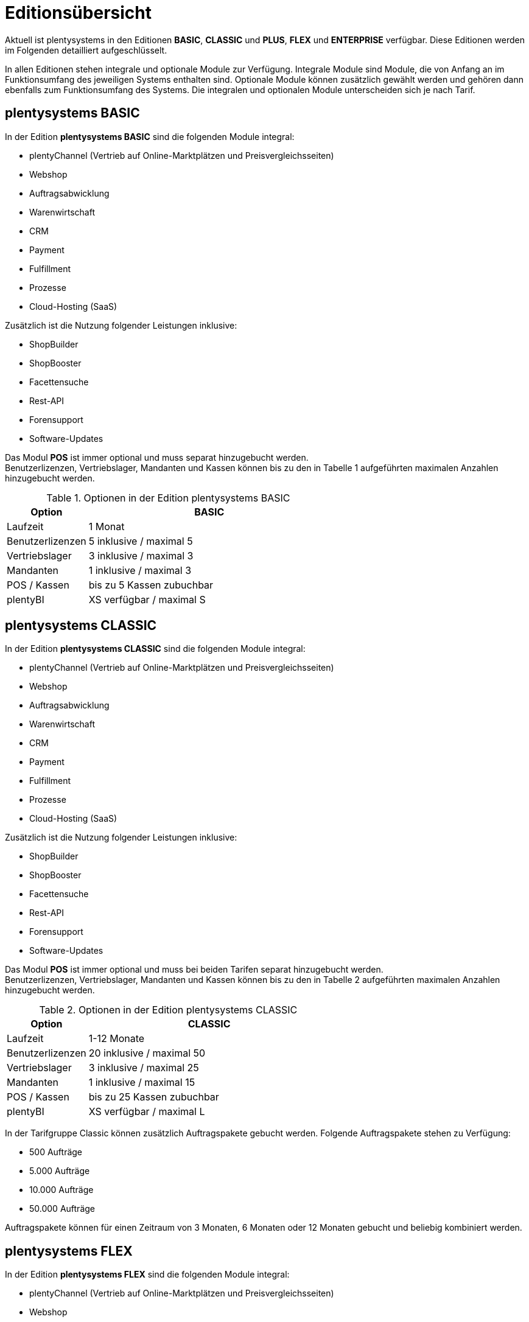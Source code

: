 = Editionsübersicht

Aktuell ist plentysystems in den Editionen *BASIC*, *CLASSIC* und *PLUS*, *FLEX* und *ENTERPRISE* verfügbar. Diese Editionen werden im Folgenden detailliert aufgeschlüsselt.

In allen Editionen stehen integrale und optionale Module zur Verfügung. Integrale Module sind Module, die von Anfang an im Funktionsumfang des jeweiligen Systems enthalten sind. Optionale Module können zusätzlich gewählt werden und gehören dann ebenfalls zum Funktionsumfang des Systems. Die integralen und optionalen Module unterscheiden sich je nach Tarif.

== plentysystems BASIC

In der Edition *plentysystems BASIC* sind die folgenden Module integral:

* plentyChannel (Vertrieb auf Online-Marktplätzen und Preisvergleichsseiten)
* Webshop
* Auftragsabwicklung
* Warenwirtschaft
* CRM
* Payment
* Fulfillment
* Prozesse
* Cloud-Hosting (SaaS)

Zusätzlich ist die Nutzung folgender Leistungen inklusive:

* ShopBuilder
* ShopBooster
* Facettensuche
* Rest-API
* Forensupport
* Software-Updates

Das Modul *POS* ist immer optional und muss separat hinzugebucht werden. +
Benutzerlizenzen, Vertriebslager, Mandanten und Kassen können bis zu den in Tabelle 1 aufgeführten maximalen Anzahlen hinzugebucht werden.

.Optionen in der Edition plentysystems BASIC
[cols="1,3"]
|====
|Option |BASIC

|Laufzeit
|1 Monat

|Benutzerlizenzen
|5 inklusive / maximal 5

|Vertriebslager
|3 inklusive / maximal 3

|Mandanten
|1 inklusive / maximal 3

|POS / Kassen
|bis zu 5 Kassen zubuchbar

|plentyBI
|XS verfügbar / maximal S

|====

== plentysystems CLASSIC

In der Edition *plentysystems CLASSIC* sind die folgenden Module integral:

* plentyChannel (Vertrieb auf Online-Marktplätzen und Preisvergleichsseiten)
* Webshop
* Auftragsabwicklung
* Warenwirtschaft
* CRM
* Payment
* Fulfillment
* Prozesse
* Cloud-Hosting (SaaS)

Zusätzlich ist die Nutzung folgender Leistungen inklusive:

* ShopBuilder
* ShopBooster
* Facettensuche
* Rest-API
* Forensupport
* Software-Updates

Das Modul *POS* ist immer optional und muss bei beiden Tarifen separat hinzugebucht werden. +
Benutzerlizenzen, Vertriebslager, Mandanten und Kassen können bis zu den in Tabelle 2 aufgeführten maximalen Anzahlen hinzugebucht werden.

.Optionen in der Edition plentysystems CLASSIC
[cols="1,3"]
|====
|Option |CLASSIC

|Laufzeit
|1-12 Monate

|Benutzerlizenzen
|20 inklusive / maximal 50

|Vertriebslager
|3 inklusive / maximal 25

|Mandanten
|1 inklusive / maximal 15

|POS / Kassen
|bis zu 25 Kassen zubuchbar

|plentyBI
|XS verfügbar / maximal L

|====

In der Tarifgruppe Classic können zusätzlich Auftragspakete gebucht werden. Folgende Auftragspakete stehen zu Verfügung:

* 500 Aufträge
* 5.000 Aufträge
* 10.000 Aufträge
* 50.000 Aufträge

Auftragspakete können für einen Zeitraum von 3 Monaten, 6 Monaten oder 12 Monaten gebucht und beliebig kombiniert werden.

== plentysystems FLEX

In der Edition *plentysystems FLEX* sind die folgenden Module integral:

* plentyChannel (Vertrieb auf Online-Marktplätzen und Preisvergleichsseiten)
* Webshop
* Auftragsabwicklung
* Warenwirtschaft
* CRM
* Payment
* Fulfillment
* Prozesse
* Cloud-Hosting (SaaS)

Zusätzlich ist die Nutzung folgender Leistungen inklusive:

* ShopBuilder
* ShopBooster
* Facettensuche
* Rest-API
* Forensupport
* Software-Updates

Das Modul *POS* ist immer optional und muss bei beiden Tarifen separat hinzugebucht werden. +
Benutzerlizenzen, Vertriebslager, Mandanten und Kassen können bis zu den in Tabelle 2 aufgeführten maximalen Anzahlen hinzugebucht werden.

.Optionen in der Edition plentysystems FLEX
[cols="1,3"]
|====
|Option |FLEX

|Laufzeit
|6 Monate

|Benutzerlizenzen
|30 inklusive / maximal 100

|Vertriebslager
|5 inklusive / maximal 40

|Mandanten
|1 inklusive / maximal 30

|POS / Kassen
|bis zu 99 Kassen zubuchbar

|plentyBI
|XS verfügbar / maximal L

|====

== plentysystems PLUS

In der Edition *plentysystems PLUS* sind folgenden Module integral:

* plentyChannel (Vertrieb auf Online-Marktplätzen und Preisvergleichsseiten)
* Webshop
* Auftragsabwicklung
* Warenwirtschaft
* CRM
* Payment
* Fulfillment
* Prozesse
* Cloud-Hosting (SaaS)

Zusätzlich ist die Nutzung folgender Leistungen inklusive:

* ShopBuilder
* ShopBooster
* Facettensuche
* Rest-API
* Forensupport
* Software-Updates

Das Modul *POS* ist immer optional und muss bei beiden Tarifen separat hinzugebucht werden. +
Benutzerlizenzen, Vertriebslager, Mandanten und Kassen können bis zu den in Tabelle 3 aufgeführten maximalen Anzahlen hinzugebucht werden.

.Optionen in der Edition plentysystems PLUS
[cols="1,3"]
|====
|Option |PLUS

|Laufzeit
|12 Monate

|Benutzerlizenzen
|60 inklusive / maximal 200

|Vertriebslager
|10 inklusive / maximal 60

|Mandanten
|3 inklusive / maximal 50

|POS / Kassen
|bis zu 99 Kassen zubuchbar

|plentyBI
|XS verfügbar / maximal L

|====

== plentysystems ENTERPRISE

In der Edition *plentysystems ENTERPRISE* sind folgenden Module integral:

* plentyChannel (Vertrieb auf Online-Marktplätzen und Preisvergleichsseiten)
* Webshop
* Auftragsabwicklung
* Warenwirtschaft
* CRM
* Payment
* Fulfillment
* Prozesse
* Cloud-Hosting (PaaS)

Zusätzlich ist die Nutzung folgender Leistungen inklusive:

* ShopBuilder
* ShopBooster
* Facettensuche
* Rest-API
* Forensupport
* Software-Updates

Das Modul *POS* ist immer optional und muss bei beiden Tarifen separat hinzugebucht werden. +
Benutzerlizenzen, Vertriebslager, Mandanten und Kassen können bis zu den in Tabelle 3 aufgeführten maximalen Anzahlen hinzugebucht werden.

.Optionen in der Edition plentysystems ENTERPRISE
[cols="1,3"]
|====
|Option |ENTERPRISE

|Laufzeit
|24 Monate

|Benutzerlizenzen
|60 inklusive / maximal 200

|Vertriebslager
|10 inklusive / maximal 60

|Mandanten
|3 inklusive / maximal 50

|POS / Kassen
|bis zu 99 Kassen zubuchbar

|plentyBI
|XS verfügbar / maximal L

|====

== plentyBI

Das Produkt *plentyBI* muss separat gebucht werden. Das Produkt *plentyBI XS* ist in allen Tarifen verfügbar. Je nach Tarif, können folgende Produkte gebucht werden:

* *plentyBI S*
* *plentyBI M*
* *plentyBI L*

Die Produkte unterscheiden sich anhand folgender Werte:

* Maximale Anzahl an Kennzahlenkonfigurationen, die gleichzeitig ausgelesen werden können
* Verfügbare Kennzahlen
* Alter der verfügbaren Rohdaten
* Speicherdauer der berechneten Ergebnisse

Um eine bestimmte Kennzahl auszulesen, werden Rohdaten benötigt. Weitere Informationen sind auf der Handbuchseite link:https://knowledge.plentymarkets.com/business-entscheidungen/business-intelligence/reports/reports-verwalten#_datenformat_creator[Reports verwalten^] zu finden.

Das Alter der verfügbaren Rohdaten und die Speicherdauer der berechneten Ergebnisse in den verschiedenen Produkten können folgender Tabelle entnommen werden:

.Informationen zur Datenspeicherung
[cols="1,3,3"]
|===
|plentyBI
|Alter Rohdaten (Monate)
|Speicherdauer Ergebnisse (Monate)

|XS
|6
|12

|S
|12
|24

|M
|24
|36

|L
|48
|120

|===

== plentysystems PARTNER

Die Edition *plentysystems PARTNER* kann nur von zertifizierten plentysystems Partnern gebucht werden. Die folgenden Module sind in der Edition integral:

* plentyChannel (Vertrieb auf Online-Marktplätzen und Preisvergleichsseiten)
* Webshop
* Auftragsabwicklung
* Warenwirtschaft
* CRM
* Payment
* Fulfillment
* Prozesse
* Cloud-Hosting (SaaS)

Zusätzlich ist die Nutzung folgender Leistungen inklusive:

* ShopBuilder
* ShopBooster
* Facettensuche
* Rest-API
* Forensupport
* Software-Updates

Benutzerlizenzen, Vertriebslager, Mandanten und Kassen können bis zu den in Tabelle 4 aufgeführten maximalen Anzahlen hinzugebucht werden.

.Optionen in der Edition *plentysystems PARTNER*
[cols="1,3"]
|====
|Option *plentysystems PARTNER*

|Benutzerlizenzen
|6 inklusive

|Vertriebslager
|5 inklusive

|Mandanten
|1 inklusive

|POS / Kassen
|maximal 5

|====

Partner können außerdem Plugins und Dienstleistungen auf plentyMarketplace anbieten.

== Hosting-Optionen

Jeder Anwender muss _eine_ der von plentysystems angebotenen Hosting-Optionen wählen. Die folgenden Hosting-Optionen in Form von Server-Standorten stehen hierbei zur Verfügung:

 * AWS Dublin
 * AWS Frankfurt

Die Speicherung und Sicherung von Daten findet ausschließlich am ausgewählten Server-Standort statt. Die Sicherung von Daten in Form von Backups findet ausdrücklich _nur_ am gewählten Server-Standort und niemals an weiteren Standorten statt.

Weitere Informationen zu den einzelnen Hosting-Optionen werden im Kapitel <<#_aws_cloud_aufbau_sicherheitsarchitektur_speicherkonzept_löschkonzept>> beschrieben.
